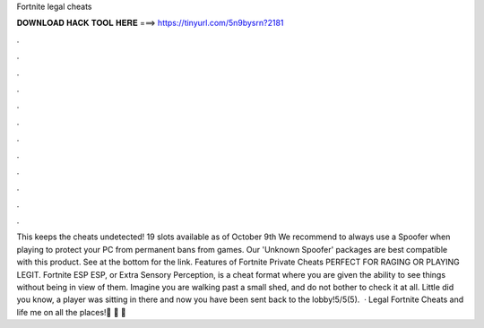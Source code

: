 Fortnite legal cheats

𝐃𝐎𝐖𝐍𝐋𝐎𝐀𝐃 𝐇𝐀𝐂𝐊 𝐓𝐎𝐎𝐋 𝐇𝐄𝐑𝐄 ===> https://tinyurl.com/5n9bysrn?2181

.

.

.

.

.

.

.

.

.

.

.

.

This keeps the cheats undetected! 19 slots available as of October 9th We recommend to always use a Spoofer when playing to protect your PC from permanent bans from games. Our 'Unknown Spoofer' packages are best compatible with this product. See at the bottom for the link. Features of Fortnite Private Cheats PERFECT FOR RAGING OR PLAYING LEGIT. Fortnite ESP ESP, or Extra Sensory Perception, is a cheat format where you are given the ability to see things without being in view of them. Imagine you are walking past a small shed, and do not bother to check it at all. Little did you know, a player was sitting in there and now you have been sent back to the lobby!5/5(5).  · Legal Fortnite Cheats and life  me on all the places!🍏 🍉  🍌 